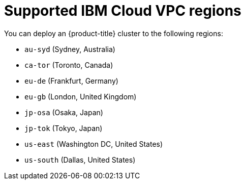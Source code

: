 // Module included in the following assemblies:
//
// installing/installing_ibm_cloud_public/installing-ibm-cloud-account.adoc

:_content-type: REFERENCE
[id="installation-ibm-cloud-regions_{context}"]
= Supported IBM Cloud VPC regions

You can deploy an {product-title} cluster to the following regions:

//Not listed for openshift-install: br-sao, in-che, kr-seo

* `au-syd` (Sydney, Australia)
* `ca-tor` (Toronto, Canada)
* `eu-de` (Frankfurt, Germany)
* `eu-gb` (London, United Kingdom)
* `jp-osa` (Osaka, Japan)
* `jp-tok` (Tokyo, Japan)
* `us-east` (Washington DC, United States)
* `us-south` (Dallas, United States)
